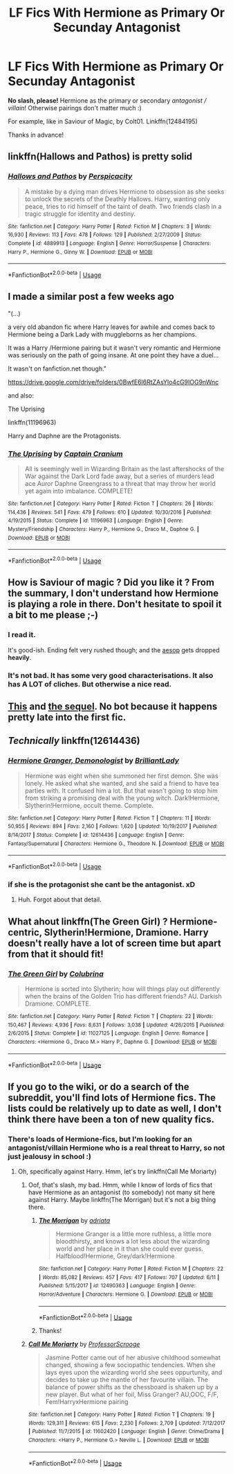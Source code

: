 #+TITLE: LF Fics With Hermione as Primary Or Secunday Antagonist

* LF Fics With Hermione as Primary Or Secunday Antagonist
:PROPERTIES:
:Author: the_long_way_round25
:Score: 8
:DateUnix: 1530631121.0
:DateShort: 2018-Jul-03
:FlairText: Request
:END:
*No slash, please!* Hermione as the primary or secondary /antagonist / villain/! Otherwise pairings don't matter much :)

For example, like in Saviour of Magic, by Colt01. Linkffn(12484195)

Thanks in advance!


** linkffn(Hallows and Pathos) is pretty solid
:PROPERTIES:
:Author: TimeTurner394
:Score: 3
:DateUnix: 1530647032.0
:DateShort: 2018-Jul-04
:END:

*** [[https://www.fanfiction.net/s/4889913/1/][*/Hallows and Pathos/*]] by [[https://www.fanfiction.net/u/1446455/Perspicacity][/Perspicacity/]]

#+begin_quote
  A mistake by a dying man drives Hermione to obsession as she seeks to unlock the secrets of the Deathly Hallows. Harry, wanting only peace, tries to rid himself of the taint of death. Two friends clash in a tragic struggle for identity and destiny.
#+end_quote

^{/Site/:} ^{fanfiction.net} ^{*|*} ^{/Category/:} ^{Harry} ^{Potter} ^{*|*} ^{/Rated/:} ^{Fiction} ^{M} ^{*|*} ^{/Chapters/:} ^{3} ^{*|*} ^{/Words/:} ^{16,930} ^{*|*} ^{/Reviews/:} ^{113} ^{*|*} ^{/Favs/:} ^{478} ^{*|*} ^{/Follows/:} ^{129} ^{*|*} ^{/Published/:} ^{2/27/2009} ^{*|*} ^{/Status/:} ^{Complete} ^{*|*} ^{/id/:} ^{4889913} ^{*|*} ^{/Language/:} ^{English} ^{*|*} ^{/Genre/:} ^{Horror/Suspense} ^{*|*} ^{/Characters/:} ^{Harry} ^{P.,} ^{Hermione} ^{G.,} ^{Ginny} ^{W.} ^{*|*} ^{/Download/:} ^{[[http://www.ff2ebook.com/old/ffn-bot/index.php?id=4889913&source=ff&filetype=epub][EPUB]]} ^{or} ^{[[http://www.ff2ebook.com/old/ffn-bot/index.php?id=4889913&source=ff&filetype=mobi][MOBI]]}

--------------

*FanfictionBot*^{2.0.0-beta} | [[https://github.com/tusing/reddit-ffn-bot/wiki/Usage][Usage]]
:PROPERTIES:
:Author: FanfictionBot
:Score: 1
:DateUnix: 1530647048.0
:DateShort: 2018-Jul-04
:END:


** I made a similar post a few weeks ago

"(...)

a very old abandon fic where Harry leaves for awhile and comes back to Hermione being a Dark Lady with muggleborns as her champions.

It was a Harry /Hermione pairing but it wasn't very romantic and Hermione was seriously on the path of going insane. At one point they have a duel...

It wasn't on fanfiction.net though."

[[https://drive.google.com/drive/folders/0BwfE6l6RtZAsYlo4cG9IOG9nWnc]]

and also:

The Uprising

linkffn(11196963)

Harry and Daphne are the Protagonists.
:PROPERTIES:
:Author: Mestrehunter
:Score: 3
:DateUnix: 1530659587.0
:DateShort: 2018-Jul-04
:END:

*** [[https://www.fanfiction.net/s/11196963/1/][*/The Uprising/*]] by [[https://www.fanfiction.net/u/449738/Captain-Cranium][/Captain Cranium/]]

#+begin_quote
  All is seemingly well in Wizarding Britain as the last aftershocks of the War against the Dark Lord fade away, but a series of murders lead ace Auror Daphne Greengrass to a threat that may throw her world yet again into imbalance. COMPLETE!
#+end_quote

^{/Site/:} ^{fanfiction.net} ^{*|*} ^{/Category/:} ^{Harry} ^{Potter} ^{*|*} ^{/Rated/:} ^{Fiction} ^{T} ^{*|*} ^{/Chapters/:} ^{26} ^{*|*} ^{/Words/:} ^{114,436} ^{*|*} ^{/Reviews/:} ^{541} ^{*|*} ^{/Favs/:} ^{479} ^{*|*} ^{/Follows/:} ^{610} ^{*|*} ^{/Updated/:} ^{10/30/2016} ^{*|*} ^{/Published/:} ^{4/19/2015} ^{*|*} ^{/Status/:} ^{Complete} ^{*|*} ^{/id/:} ^{11196963} ^{*|*} ^{/Language/:} ^{English} ^{*|*} ^{/Genre/:} ^{Mystery/Friendship} ^{*|*} ^{/Characters/:} ^{Harry} ^{P.,} ^{Hermione} ^{G.,} ^{Draco} ^{M.,} ^{Daphne} ^{G.} ^{*|*} ^{/Download/:} ^{[[http://www.ff2ebook.com/old/ffn-bot/index.php?id=11196963&source=ff&filetype=epub][EPUB]]} ^{or} ^{[[http://www.ff2ebook.com/old/ffn-bot/index.php?id=11196963&source=ff&filetype=mobi][MOBI]]}

--------------

*FanfictionBot*^{2.0.0-beta} | [[https://github.com/tusing/reddit-ffn-bot/wiki/Usage][Usage]]
:PROPERTIES:
:Author: FanfictionBot
:Score: 1
:DateUnix: 1530659744.0
:DateShort: 2018-Jul-04
:END:


** How is Saviour of magic ? Did you like it ? From the summary, I don't understand how Hermione is playing a role in there. Don't hesitate to spoil it a bit to me please ;-)
:PROPERTIES:
:Author: Dashtikazar
:Score: 2
:DateUnix: 1530650446.0
:DateShort: 2018-Jul-04
:END:

*** I read it.

It's good-ish. Ending felt very rushed though; and the [[https://tvtropes.org/pmwiki/pmwiki.php/Main/AnAesop][aesop]] gets dropped *heavily*.
:PROPERTIES:
:Author: will1707
:Score: 4
:DateUnix: 1530667705.0
:DateShort: 2018-Jul-04
:END:


*** It's not bad. It has some very good characterisations. It also has A LOT of cliches. But otherwise a nice read.
:PROPERTIES:
:Author: the_long_way_round25
:Score: 2
:DateUnix: 1530685727.0
:DateShort: 2018-Jul-04
:END:


** [[https://www.fanfiction.net/s/10753296][This]] and [[https://www.fanfiction.net/s/12517037][the sequel]]. No bot because it happens pretty late into the first fic.
:PROPERTIES:
:Author: Satanniel
:Score: 2
:DateUnix: 1530641448.0
:DateShort: 2018-Jul-03
:END:


** /Technically/ linkffn(12614436)
:PROPERTIES:
:Author: will1707
:Score: 2
:DateUnix: 1530647962.0
:DateShort: 2018-Jul-04
:END:

*** [[https://www.fanfiction.net/s/12614436/1/][*/Hermione Granger, Demonologist/*]] by [[https://www.fanfiction.net/u/6872861/BrilliantLady][/BrilliantLady/]]

#+begin_quote
  Hermione was eight when she summoned her first demon. She was lonely. He asked what she wanted, and she said a friend to have tea parties with. It confused him a lot. But that wasn't going to stop him from striking a promising deal with the young witch. Dark!Hermione, Slytherin!Hermione, occult theme. Complete.
#+end_quote

^{/Site/:} ^{fanfiction.net} ^{*|*} ^{/Category/:} ^{Harry} ^{Potter} ^{*|*} ^{/Rated/:} ^{Fiction} ^{T} ^{*|*} ^{/Chapters/:} ^{11} ^{*|*} ^{/Words/:} ^{50,955} ^{*|*} ^{/Reviews/:} ^{894} ^{*|*} ^{/Favs/:} ^{2,160} ^{*|*} ^{/Follows/:} ^{1,620} ^{*|*} ^{/Updated/:} ^{10/19/2017} ^{*|*} ^{/Published/:} ^{8/14/2017} ^{*|*} ^{/Status/:} ^{Complete} ^{*|*} ^{/id/:} ^{12614436} ^{*|*} ^{/Language/:} ^{English} ^{*|*} ^{/Genre/:} ^{Fantasy/Supernatural} ^{*|*} ^{/Characters/:} ^{Hermione} ^{G.,} ^{Theodore} ^{N.} ^{*|*} ^{/Download/:} ^{[[http://www.ff2ebook.com/old/ffn-bot/index.php?id=12614436&source=ff&filetype=epub][EPUB]]} ^{or} ^{[[http://www.ff2ebook.com/old/ffn-bot/index.php?id=12614436&source=ff&filetype=mobi][MOBI]]}

--------------

*FanfictionBot*^{2.0.0-beta} | [[https://github.com/tusing/reddit-ffn-bot/wiki/Usage][Usage]]
:PROPERTIES:
:Author: FanfictionBot
:Score: 2
:DateUnix: 1530648003.0
:DateShort: 2018-Jul-04
:END:


*** if she is the protagonist she cant be the antagonist. xD
:PROPERTIES:
:Author: Mestrehunter
:Score: 2
:DateUnix: 1530659223.0
:DateShort: 2018-Jul-04
:END:

**** Huh. Forgot about that detail.
:PROPERTIES:
:Author: will1707
:Score: 2
:DateUnix: 1530661602.0
:DateShort: 2018-Jul-04
:END:


** What ahout linkffn(The Green Girl) ? Hermione-centric, Slytherin!Hermione, Dramione. Harry doesn't really have a lot of screen time but apart from that it should fit!
:PROPERTIES:
:Author: AllThingsDark
:Score: 2
:DateUnix: 1530640486.0
:DateShort: 2018-Jul-03
:END:

*** [[https://www.fanfiction.net/s/11027125/1/][*/The Green Girl/*]] by [[https://www.fanfiction.net/u/4314892/Colubrina][/Colubrina/]]

#+begin_quote
  Hermione is sorted into Slytherin; how will things play out differently when the brains of the Golden Trio has different friends? AU. Darkish Dramione. COMPLETE.
#+end_quote

^{/Site/:} ^{fanfiction.net} ^{*|*} ^{/Category/:} ^{Harry} ^{Potter} ^{*|*} ^{/Rated/:} ^{Fiction} ^{T} ^{*|*} ^{/Chapters/:} ^{22} ^{*|*} ^{/Words/:} ^{150,467} ^{*|*} ^{/Reviews/:} ^{4,936} ^{*|*} ^{/Favs/:} ^{8,631} ^{*|*} ^{/Follows/:} ^{3,038} ^{*|*} ^{/Updated/:} ^{4/26/2015} ^{*|*} ^{/Published/:} ^{2/6/2015} ^{*|*} ^{/Status/:} ^{Complete} ^{*|*} ^{/id/:} ^{11027125} ^{*|*} ^{/Language/:} ^{English} ^{*|*} ^{/Genre/:} ^{Romance} ^{*|*} ^{/Characters/:} ^{<Hermione} ^{G.,} ^{Draco} ^{M.>} ^{Harry} ^{P.,} ^{Daphne} ^{G.} ^{*|*} ^{/Download/:} ^{[[http://www.ff2ebook.com/old/ffn-bot/index.php?id=11027125&source=ff&filetype=epub][EPUB]]} ^{or} ^{[[http://www.ff2ebook.com/old/ffn-bot/index.php?id=11027125&source=ff&filetype=mobi][MOBI]]}

--------------

*FanfictionBot*^{2.0.0-beta} | [[https://github.com/tusing/reddit-ffn-bot/wiki/Usage][Usage]]
:PROPERTIES:
:Author: FanfictionBot
:Score: 1
:DateUnix: 1530640503.0
:DateShort: 2018-Jul-03
:END:


** If you go to the wiki, or do a search of the subreddit, you'll find lots of Hermione fics. The lists could be relatively up to date as well, I don't think there have been a ton of new quality fics.
:PROPERTIES:
:Author: midasgoldentouch
:Score: -4
:DateUnix: 1530635576.0
:DateShort: 2018-Jul-03
:END:

*** There's loads of Hermione-fics, but I'm looking for an antagonist/villain Hermione who is a real threat to Harry, so not just jealousy in school :)
:PROPERTIES:
:Author: the_long_way_round25
:Score: 6
:DateUnix: 1530637289.0
:DateShort: 2018-Jul-03
:END:

**** Oh, specifically against Harry. Hmm, let's try linkffn(Call Me Moriarty)
:PROPERTIES:
:Author: midasgoldentouch
:Score: 3
:DateUnix: 1530638690.0
:DateShort: 2018-Jul-03
:END:

***** Oof, that's slash, my bad. Hmm, while I know of lords of fics that have Hermione as an antagonist (to somebody) not many sit here against Harry. Maybe linkffn(The Morrigan) but it's not a big thing there.
:PROPERTIES:
:Author: midasgoldentouch
:Score: 3
:DateUnix: 1530638810.0
:DateShort: 2018-Jul-03
:END:

****** [[https://www.fanfiction.net/s/12490363/1/][*/The Morrigan/*]] by [[https://www.fanfiction.net/u/5105789/adriata][/adriata/]]

#+begin_quote
  Hermione Granger is a little more ruthless, a little more bloodthirsty, and knows a lot less about the wizarding world and her place in it than she could ever guess. Halfblood!Hermione, Grey/dark!Hermione
#+end_quote

^{/Site/:} ^{fanfiction.net} ^{*|*} ^{/Category/:} ^{Harry} ^{Potter} ^{*|*} ^{/Rated/:} ^{Fiction} ^{M} ^{*|*} ^{/Chapters/:} ^{22} ^{*|*} ^{/Words/:} ^{85,082} ^{*|*} ^{/Reviews/:} ^{457} ^{*|*} ^{/Favs/:} ^{417} ^{*|*} ^{/Follows/:} ^{707} ^{*|*} ^{/Updated/:} ^{6/11} ^{*|*} ^{/Published/:} ^{5/15/2017} ^{*|*} ^{/id/:} ^{12490363} ^{*|*} ^{/Language/:} ^{English} ^{*|*} ^{/Genre/:} ^{Horror/Adventure} ^{*|*} ^{/Characters/:} ^{Hermione} ^{G.} ^{*|*} ^{/Download/:} ^{[[http://www.ff2ebook.com/old/ffn-bot/index.php?id=12490363&source=ff&filetype=epub][EPUB]]} ^{or} ^{[[http://www.ff2ebook.com/old/ffn-bot/index.php?id=12490363&source=ff&filetype=mobi][MOBI]]}

--------------

*FanfictionBot*^{2.0.0-beta} | [[https://github.com/tusing/reddit-ffn-bot/wiki/Usage][Usage]]
:PROPERTIES:
:Author: FanfictionBot
:Score: 2
:DateUnix: 1530638826.0
:DateShort: 2018-Jul-03
:END:


****** Thanks!
:PROPERTIES:
:Author: the_long_way_round25
:Score: 1
:DateUnix: 1530639056.0
:DateShort: 2018-Jul-03
:END:


***** [[https://www.fanfiction.net/s/11602420/1/][*/Call Me Moriarty/*]] by [[https://www.fanfiction.net/u/7011953/ProfessorScrooge][/ProfessorScrooge/]]

#+begin_quote
  Jasmine Potter came out of her abusive childhood somewhat changed, showing a few sociopathic tendencies. When she lays eyes upon the wizarding world she sees oppurtunity, and decides to take up the mantle of her favourite villain. The balance of power shifts as the chessboard is shaken up by a new player. But what of her foil, Miss Granger? AU,OOC, F/F, Fem!HarryxHermione pairing
#+end_quote

^{/Site/:} ^{fanfiction.net} ^{*|*} ^{/Category/:} ^{Harry} ^{Potter} ^{*|*} ^{/Rated/:} ^{Fiction} ^{T} ^{*|*} ^{/Chapters/:} ^{19} ^{*|*} ^{/Words/:} ^{129,311} ^{*|*} ^{/Reviews/:} ^{615} ^{*|*} ^{/Favs/:} ^{2,230} ^{*|*} ^{/Follows/:} ^{2,709} ^{*|*} ^{/Updated/:} ^{7/12/2017} ^{*|*} ^{/Published/:} ^{11/7/2015} ^{*|*} ^{/id/:} ^{11602420} ^{*|*} ^{/Language/:} ^{English} ^{*|*} ^{/Genre/:} ^{Crime/Drama} ^{*|*} ^{/Characters/:} ^{<Harry} ^{P.,} ^{Hermione} ^{G.>} ^{Neville} ^{L.} ^{*|*} ^{/Download/:} ^{[[http://www.ff2ebook.com/old/ffn-bot/index.php?id=11602420&source=ff&filetype=epub][EPUB]]} ^{or} ^{[[http://www.ff2ebook.com/old/ffn-bot/index.php?id=11602420&source=ff&filetype=mobi][MOBI]]}

--------------

*FanfictionBot*^{2.0.0-beta} | [[https://github.com/tusing/reddit-ffn-bot/wiki/Usage][Usage]]
:PROPERTIES:
:Author: FanfictionBot
:Score: 1
:DateUnix: 1530638705.0
:DateShort: 2018-Jul-03
:END:
